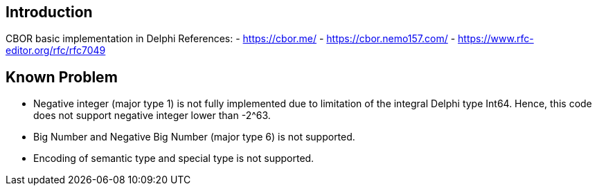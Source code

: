 == Introduction
CBOR basic implementation in Delphi
References:
- https://cbor.me/
- https://cbor.nemo157.com/
- https://www.rfc-editor.org/rfc/rfc7049

== Known Problem
- Negative integer (major type 1) is not fully implemented due to limitation of the integral Delphi type Int64. Hence, this code does not support negative integer lower than -2^63.
- Big Number and Negative Big Number (major type 6) is not supported.
- Encoding of semantic type and special type is not supported.
